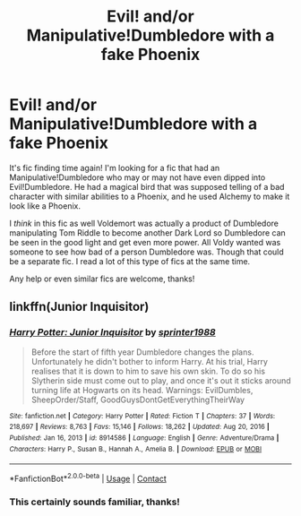 #+TITLE: Evil! and/or Manipulative!Dumbledore with a fake Phoenix

* Evil! and/or Manipulative!Dumbledore with a fake Phoenix
:PROPERTIES:
:Author: MeraHunt
:Score: 2
:DateUnix: 1612280314.0
:DateShort: 2021-Feb-02
:FlairText: What's That Fic?
:END:
It's fic finding time again! I'm looking for a fic that had an Manipulative!Dumbledore who may or may not have even dipped into Evil!Dumbledore. He had a magical bird that was supposed telling of a bad character with similar abilities to a Phoenix, and he used Alchemy to make it look like a Phoenix.

I /think/ in this fic as well Voldemort was actually a product of Dumbledore manipulating Tom Riddle to become another Dark Lord so Dumbledore can be seen in the good light and get even more power. All Voldy wanted was someone to see how bad of a person Dumbledore was. Though that could be a separate fic. I read a lot of this type of fics at the same time.

Any help or even similar fics are welcome, thanks!


** linkffn(Junior Inquisitor)
:PROPERTIES:
:Author: redpxtato
:Score: 3
:DateUnix: 1612285493.0
:DateShort: 2021-Feb-02
:END:

*** [[https://www.fanfiction.net/s/8914586/1/][*/Harry Potter: Junior Inquisitor/*]] by [[https://www.fanfiction.net/u/2936579/sprinter1988][/sprinter1988/]]

#+begin_quote
  Before the start of fifth year Dumbledore changes the plans. Unfortunately he didn't bother to inform Harry. At his trial, Harry realises that it is down to him to save his own skin. To do so his Slytherin side must come out to play, and once it's out it sticks around turning life at Hogwarts on its head. Warnings: EvilDumbles, SheepOrder/Staff, GoodGuysDontGetEverythingTheirWay
#+end_quote

^{/Site/:} ^{fanfiction.net} ^{*|*} ^{/Category/:} ^{Harry} ^{Potter} ^{*|*} ^{/Rated/:} ^{Fiction} ^{T} ^{*|*} ^{/Chapters/:} ^{37} ^{*|*} ^{/Words/:} ^{218,697} ^{*|*} ^{/Reviews/:} ^{8,763} ^{*|*} ^{/Favs/:} ^{15,146} ^{*|*} ^{/Follows/:} ^{18,262} ^{*|*} ^{/Updated/:} ^{Aug} ^{20,} ^{2016} ^{*|*} ^{/Published/:} ^{Jan} ^{16,} ^{2013} ^{*|*} ^{/id/:} ^{8914586} ^{*|*} ^{/Language/:} ^{English} ^{*|*} ^{/Genre/:} ^{Adventure/Drama} ^{*|*} ^{/Characters/:} ^{Harry} ^{P.,} ^{Susan} ^{B.,} ^{Hannah} ^{A.,} ^{Amelia} ^{B.} ^{*|*} ^{/Download/:} ^{[[http://www.ff2ebook.com/old/ffn-bot/index.php?id=8914586&source=ff&filetype=epub][EPUB]]} ^{or} ^{[[http://www.ff2ebook.com/old/ffn-bot/index.php?id=8914586&source=ff&filetype=mobi][MOBI]]}

--------------

*FanfictionBot*^{2.0.0-beta} | [[https://github.com/FanfictionBot/reddit-ffn-bot/wiki/Usage][Usage]] | [[https://www.reddit.com/message/compose?to=tusing][Contact]]
:PROPERTIES:
:Author: FanfictionBot
:Score: 2
:DateUnix: 1612285518.0
:DateShort: 2021-Feb-02
:END:


*** This certainly sounds familiar, thanks!
:PROPERTIES:
:Author: MeraHunt
:Score: 1
:DateUnix: 1612286419.0
:DateShort: 2021-Feb-02
:END:
